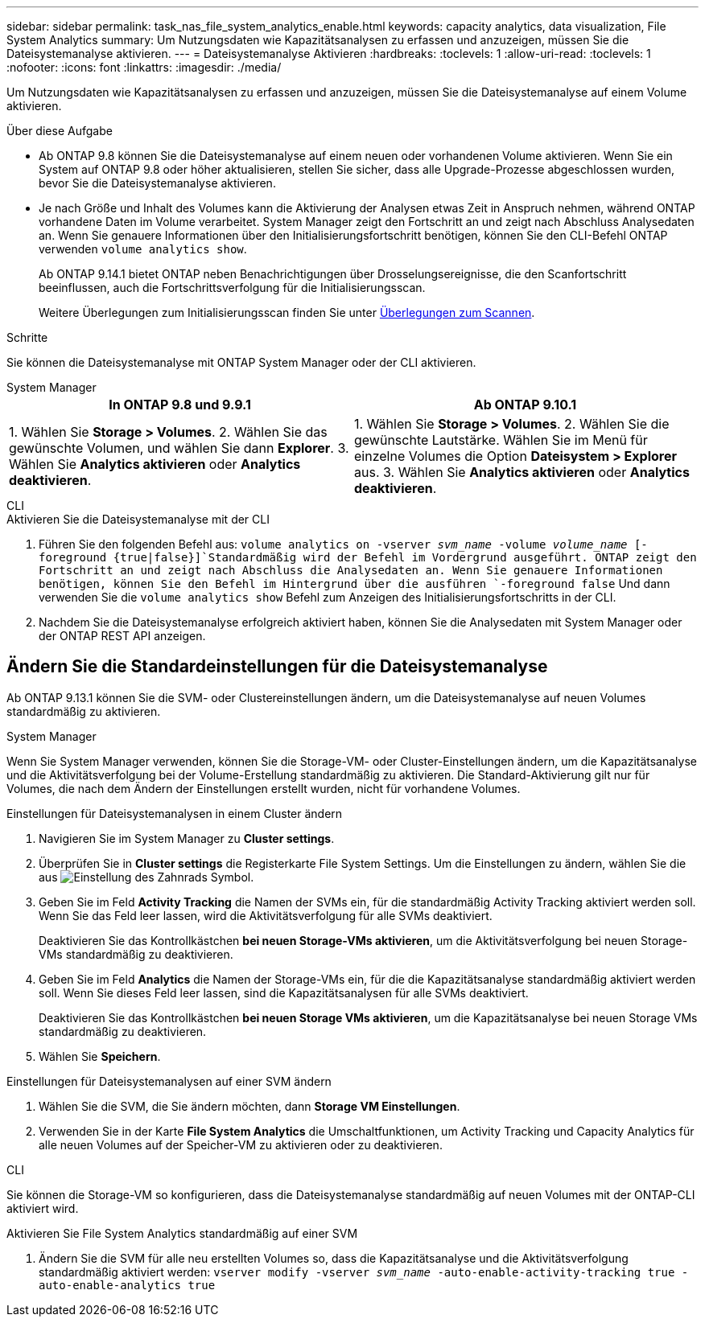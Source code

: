 ---
sidebar: sidebar 
permalink: task_nas_file_system_analytics_enable.html 
keywords: capacity analytics, data visualization, File System Analytics 
summary: Um Nutzungsdaten wie Kapazitätsanalysen zu erfassen und anzuzeigen, müssen Sie die Dateisystemanalyse aktivieren. 
---
= Dateisystemanalyse Aktivieren
:hardbreaks:
:toclevels: 1
:allow-uri-read: 
:toclevels: 1
:nofooter: 
:icons: font
:linkattrs: 
:imagesdir: ./media/


[role="lead"]
Um Nutzungsdaten wie Kapazitätsanalysen zu erfassen und anzuzeigen, müssen Sie die Dateisystemanalyse auf einem Volume aktivieren.

.Über diese Aufgabe
* Ab ONTAP 9.8 können Sie die Dateisystemanalyse auf einem neuen oder vorhandenen Volume aktivieren. Wenn Sie ein System auf ONTAP 9.8 oder höher aktualisieren, stellen Sie sicher, dass alle Upgrade-Prozesse abgeschlossen wurden, bevor Sie die Dateisystemanalyse aktivieren.
* Je nach Größe und Inhalt des Volumes kann die Aktivierung der Analysen etwas Zeit in Anspruch nehmen, während ONTAP vorhandene Daten im Volume verarbeitet. System Manager zeigt den Fortschritt an und zeigt nach Abschluss Analysedaten an. Wenn Sie genauere Informationen über den Initialisierungsfortschritt benötigen, können Sie den CLI-Befehl ONTAP verwenden `volume analytics show`.
+
Ab ONTAP 9.14.1 bietet ONTAP neben Benachrichtigungen über Drosselungsereignisse, die den Scanfortschritt beeinflussen, auch die Fortschrittsverfolgung für die Initialisierungsscan.

+
Weitere Überlegungen zum Initialisierungsscan finden Sie unter xref:./file-system-analytics/considerations-concept.html#scan-considerations[Überlegungen zum Scannen].



.Schritte
Sie können die Dateisystemanalyse mit ONTAP System Manager oder der CLI aktivieren.

[role="tabbed-block"]
====
.System Manager
--
|===
| In ONTAP 9.8 und 9.9.1 | Ab ONTAP 9.10.1 


| 1. Wählen Sie *Storage > Volumes*. 2. Wählen Sie das gewünschte Volumen, und wählen Sie dann *Explorer*. 3. Wählen Sie *Analytics aktivieren* oder *Analytics deaktivieren*. | 1. Wählen Sie *Storage > Volumes*. 2. Wählen Sie die gewünschte Lautstärke. Wählen Sie im Menü für einzelne Volumes die Option *Dateisystem > Explorer* aus. 3. Wählen Sie *Analytics aktivieren* oder *Analytics deaktivieren*. 
|===
--
.CLI
--
.Aktivieren Sie die Dateisystemanalyse mit der CLI
. Führen Sie den folgenden Befehl aus:
`volume analytics on -vserver _svm_name_ -volume _volume_name_ [-foreground {true|false}]`Standardmäßig wird der Befehl im Vordergrund ausgeführt. ONTAP zeigt den Fortschritt an und zeigt nach Abschluss die Analysedaten an. Wenn Sie genauere Informationen benötigen, können Sie den Befehl im Hintergrund über die ausführen `-foreground false` Und dann verwenden Sie die `volume analytics show` Befehl zum Anzeigen des Initialisierungsfortschritts in der CLI.
. Nachdem Sie die Dateisystemanalyse erfolgreich aktiviert haben, können Sie die Analysedaten mit System Manager oder der ONTAP REST API anzeigen.


--
====


== Ändern Sie die Standardeinstellungen für die Dateisystemanalyse

Ab ONTAP 9.13.1 können Sie die SVM- oder Clustereinstellungen ändern, um die Dateisystemanalyse auf neuen Volumes standardmäßig zu aktivieren.

[role="tabbed-block"]
====
.System Manager
--
Wenn Sie System Manager verwenden, können Sie die Storage-VM- oder Cluster-Einstellungen ändern, um die Kapazitätsanalyse und die Aktivitätsverfolgung bei der Volume-Erstellung standardmäßig zu aktivieren. Die Standard-Aktivierung gilt nur für Volumes, die nach dem Ändern der Einstellungen erstellt wurden, nicht für vorhandene Volumes.

.Einstellungen für Dateisystemanalysen in einem Cluster ändern
. Navigieren Sie im System Manager zu **Cluster settings**.
. Überprüfen Sie in **Cluster settings** die Registerkarte File System Settings. Um die Einstellungen zu ändern, wählen Sie die aus image:icon_gear.gif["Einstellung des Zahnrads"] Symbol.
. Geben Sie im Feld **Activity Tracking** die Namen der SVMs ein, für die standardmäßig Activity Tracking aktiviert werden soll. Wenn Sie das Feld leer lassen, wird die Aktivitätsverfolgung für alle SVMs deaktiviert.
+
Deaktivieren Sie das Kontrollkästchen **bei neuen Storage-VMs aktivieren**, um die Aktivitätsverfolgung bei neuen Storage-VMs standardmäßig zu deaktivieren.

. Geben Sie im Feld **Analytics** die Namen der Storage-VMs ein, für die die Kapazitätsanalyse standardmäßig aktiviert werden soll. Wenn Sie dieses Feld leer lassen, sind die Kapazitätsanalysen für alle SVMs deaktiviert.
+
Deaktivieren Sie das Kontrollkästchen **bei neuen Storage VMs aktivieren**, um die Kapazitätsanalyse bei neuen Storage VMs standardmäßig zu deaktivieren.

. Wählen Sie **Speichern**.


.Einstellungen für Dateisystemanalysen auf einer SVM ändern
. Wählen Sie die SVM, die Sie ändern möchten, dann **Storage VM Einstellungen**.
. Verwenden Sie in der Karte **File System Analytics** die Umschaltfunktionen, um Activity Tracking und Capacity Analytics für alle neuen Volumes auf der Speicher-VM zu aktivieren oder zu deaktivieren.


--
.CLI
--
Sie können die Storage-VM so konfigurieren, dass die Dateisystemanalyse standardmäßig auf neuen Volumes mit der ONTAP-CLI aktiviert wird.

.Aktivieren Sie File System Analytics standardmäßig auf einer SVM
. Ändern Sie die SVM für alle neu erstellten Volumes so, dass die Kapazitätsanalyse und die Aktivitätsverfolgung standardmäßig aktiviert werden:
`vserver modify -vserver _svm_name_ -auto-enable-activity-tracking true -auto-enable-analytics true`


--
====